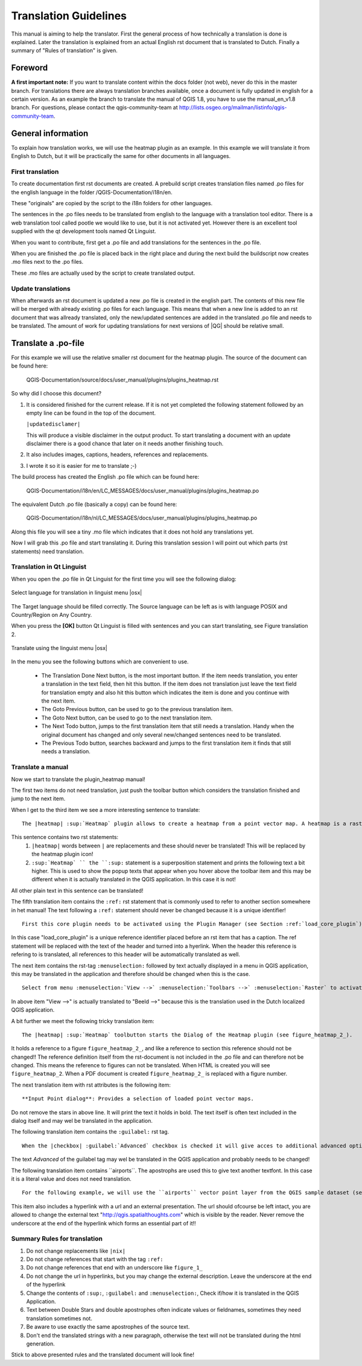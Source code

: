 .. _translation_guidelines:

**********************
Translation Guidelines
**********************

This manual is aiming to help the translator.
First the general process of how technically a translation is done 
is explained. Later the translation is explained from an actual English 
rst document that is translated to Dutch.
Finally a summary of "Rules of translation" is given.

Foreword
========

**A first important note:** If you want to translate content within 
the docs folder (not web), never do this in the master branch. For translations 
there are always translation branches available, once a document is fully 
updated in english for a certain version. As an example the branch to translate 
the manual of QGIS 1.8, you have to use the manual_en_v1.8 branch. For questions, 
please contact the qgis-community-team at http://lists.osgeo.org/mailman/listinfo/qgis-community-team.


.. _translation_general:

General information
===================

To explain how translation works, we will use the heatmap plugin as an example. 
In this example we will translate it from English to Dutch, but it will 
be practically the same for other documents in all languages.

.. _first_translation:

First translation
.................


To create documentation first rst documents are created.
A prebuild script creates translation files named .po files for the english 
language in the folder /QGIS-Documentation/i18n/en. 

These "originals" are copied by the script to the i18n folders for other languages. 

The sentences in the .po files needs to be translated from english to the 
language with a translation tool editor. There is a web translation tool called 
pootle we would like to use, but it is not activated yet. However there is an 
excellent tool supplied with the qt development tools named Qt Linguist.

When you want to contribute, first get a .po file and add 
translations for the sentences in the .po file. 

When you are finished the .po file is placed back in the right place and during the next 
build the buildscript now creates .mo files next to the .po files.

These .mo files are actually used by the script to create translated output.

.. _update_translation:


Update translations
...................

 
When afterwards an rst document is updated a new .po file is created in the 
english part. The contents of this new file will be merged with already existing .po 
files for each language. This means that when a new line is added to 
an rst document that was allready translated, only the new/updated sentences are 
added in the translated .po file and needs to be translated. The amount of 
work for updating translations for next versions of |QG| should be relative 
small.

.. _translate_po_file:


Translate a .po-file
====================


For this example we will use the relative smaller rst document 
for the heatmap plugin. The source of the document can be found here:

  QGIS-Documentation/source/docs/user_manual/plugins/plugins_heatmap.rst

So why did I choose this document? 

1. It is considered finished for the current release.
   If it is not yet completed the following statement followed by an empty line 
   can be found in the top of the document.

   ``|updatedisclamer|``

   This will produce a visible disclaimer in the output product. 
   To start translating a document with an update disclaimer there is a good 
   chance that later on it needs another finishing touch.

2. It also includes images, captions, headers, references and replacements.
3. I wrote it so it is easier for me to translate ;-)

The build process has created the English .po file which can be found here:

  QGIS-Documentation/i18n/en/LC_MESSAGES/docs/user_manual/plugins/plugins_heatmap.po

The equivalent Dutch .po file (basically a copy) can be found here:

  QGIS-Documentation/i18n/nl/LC_MESSAGES/docs/user_manual/plugins/plugins_heatmap.po

Along this file you will see a tiny .mo file which indicates that it 
does not hold any translations yet. 

Now I will grab this .po file and start translating it. During this translation 
session I will point out which parts (rst statements) need translation.

.. _translation_linguist:

Translation in Qt Linguist
..........................


When you open the .po file in Qt Linguist for the first time you will see the 
following dialog:

.. _figure_translation_1:

.. only:: html

   **Figure Translation 1:**

.. figure:: /static/documentation_guidelines/linguist_choose_language.png
   :align: center

   Select language for translation in linguist menu |osx|


The Target language should be filled correctly. The Source language can be left 
as is with language POSIX and Country/Region on Any Country. 
 
When you press the **[OK]** button Qt Linguist is filled with sentences and 
you can start translating, see Figure translation 2.


.. _figure_translation_2:

.. only:: html

   **Figure Translation 2:**
  
.. figure:: /static/documentation_guidelines/linguist_menu.png
   :align: center
   :width: 50em

   Translate using the linguist menu |osx|


.. |linguist_done_next| image:: /static/documentation_guidelines/linguist_done_next.png
   :width: 2em
.. |linguist_next| image:: /static/documentation_guidelines/linguist_next.png
   :width: 2em
.. |linguist_previous| image:: /static/documentation_guidelines/linguist_previous.png
   :width: 2em
.. |linguist_next_todo| image:: /static/documentation_guidelines/linguist_next_todo.png
   :width: 2em
.. |linguist_previous_todo| image:: /static/documentation_guidelines/linguist_previous_todo.png
   :width: 2em

In the menu you see the following buttons which are convenient to use.

   * |linguist_done_next| The Translation Done Next button, is the most important 
     button. If the item needs translation, you enter a translation in the text 
     field, then hit this button. If the item does not translation just leave the 
     text field for translation empty and also hit this button which indicates the 
     item is done and you continue with the next item.  

   * |linguist_previous| The Goto Previous button, can be used to go to the 
     previous translation item. 

   * |linguist_next| The Goto Next button, can be used to go to the next 
     translation item.

   * |linguist_next_todo| The Next Todo button, jumps to the first translation 
     item that still needs a translation. Handy when the original document has 
     changed and only several new/changed sentences need to be translated.  

   * |linguist_previous_todo| The Previous Todo button, searches backward and 
     jumps to the first translation item it finds that still needs a translation.


.. _translate_manual:

Translate a manual
..................


Now we start to translate the plugin_heatmap manual!

The first two items do not need translation, just push the toolbar button which 
considers the translation finished and jump to the next item.

When I get to the third item we see a more interesting sentence to translate:

::

   The |heatmap| :sup:`Heatmap` plugin allows to create a heatmap from a point vector map. A heatmap is a raster map showing the density or magnitude of point related information. From the result "hotspots" can easily be identified. 
  

This sentence contains two rst statements:
  #. ``|heatmap|`` words between ``|`` are replacements and these should never 
     be translated! This will be replaced by the heatmap plugin icon!
  #. ``:sup:`Heatmap` `` the ``:sup:`` statement is a superposition statement 
     and prints the following text a bit higher. This is used to show the popup 
     texts that appear when you hover above the toolbar item and this may be 
     different when it is actually translated in the QGIS application. In this 
     case it is not!

All other plain text in this sentence can be translated!
  
The fifth translation item contains the ``:ref:`` rst statement that is 
commonly used to refer to another section somewhere in het manual! The text 
following a ``:ref:`` statement should never be changed because it is a unique 
identifier!

::

   First this core plugin needs to be activated using the Plugin Manager (see Section :ref:`load_core_plugin`). After activation the heatmap icon |heatmap| can be found in the Raster Toolbar.

In this case "load_core_plugin" is a unique reference identifier placed before 
an rst item that has a caption. The ref statement will be replaced with the text 
of the header and turned into a hyerlink. When the header this reference is 
refering to is translated, all references to this header will be automatically 
translated as well. 

The next item contains the rst-tag ``:menuselection:`` followed by text 
actually displayed in a menu in QGIS application, this may be translated in the 
application and therefore should be changed when this is the case.

::

   Select from menu :menuselection:`View -->` :menuselection:`Toolbars -->` :menuselection:`Raster` to activate the Raster Toolbar when it is not yet activated.
  
In above item "View -->" is actually translated to "Beeld -->" because this is 
the translation used in the Dutch localized QGIS application. 

A bit further we meet the following tricky translation item:

::

   The |heatmap| :sup:`Heatmap` toolbutton starts the Dialog of the Heatmap plugin (see figure_heatmap_2_).

It holds a reference to a figure ``figure_heatmap_2_``, and like a reference 
to section this reference should not be changed!! The reference definition 
itself from the rst-document is not included in the .po file and can therefore 
not be changed. This means the reference to figures can not be translated. When 
HTML is created you will see ``figure_heatmap_2``. When a PDF document is 
created ``figure_heatmap_2_`` is replaced with a figure number.

The next translation item with rst attributes is the following item:

::

    **Input Point dialog**: Provides a selection of loaded point vector maps.

Do not remove the stars in above line. It will print the text it holds in bold. 
The text itself is often text included in the dialog itself and may wel be 
translated in the application. 

The following translation item contains the ``:guilabel:`` rst tag.

::
    
    When the |checkbox| :guilabel:`Advanced` checkbox is checked it will give acces to additional advanced options.

The text `Advanced` of the guilabel tag may wel be translated in the QGIS 
application and probably needs to be changed!

The following translation item contains \`\`airports\`\`. The apostrophs are 
used this to give text another textfont. In this case it is a literal value and
does not need translation. 

::

    For the following example, we will use the ``airports`` vector point layer from the QGIS sample dataset (see :ref:`label_sampledata`). Another exellent QGIS tutorial on making heatmaps can be found on `http://qgis.spatialthoughts.com <http://qgis.spatialthoughts.com/2012/07/tutorial-making-heatmaps-using-qgis-and.html>`_.


This item also includes a hyperlink with a url and an external presentation. 
The url should ofcourse be left intact, you are allowed to change the external 
text "http://qgis.spatialthoughts.com" which is visible by the reader. Never 
remove the underscore at the end of the hyperlink which forms an essential 
part of it!!

.. _translation_summary:

Summary Rules for translation
.............................


#. Do not change replacements like ``|nix|``
#. Do not change references that start with the tag ``:ref:``
#. Do not change references that end with an underscore like ``figure_1_``
#. Do not change the url in hyperlinks, but you may change the external 
   description. Leave the underscore at the end of the hyperlink
#. Change the contents of ``:sup:``, ``:guilabel:`` and ``:menuselection:``,
   Check if/how it is translated in the QGIS Application.
#. Text between Double Stars and double apostrophes often indicate values or 
   fieldnames, sometimes they need translation sometimes not.
#. Be aware to use exactly the same apostrophes of the source text.
#. Don't end the translated strings with a new paragraph, otherwise the 
   text will not be translated during the html generation.


Stick to above presented rules and the translated document will look fine!

